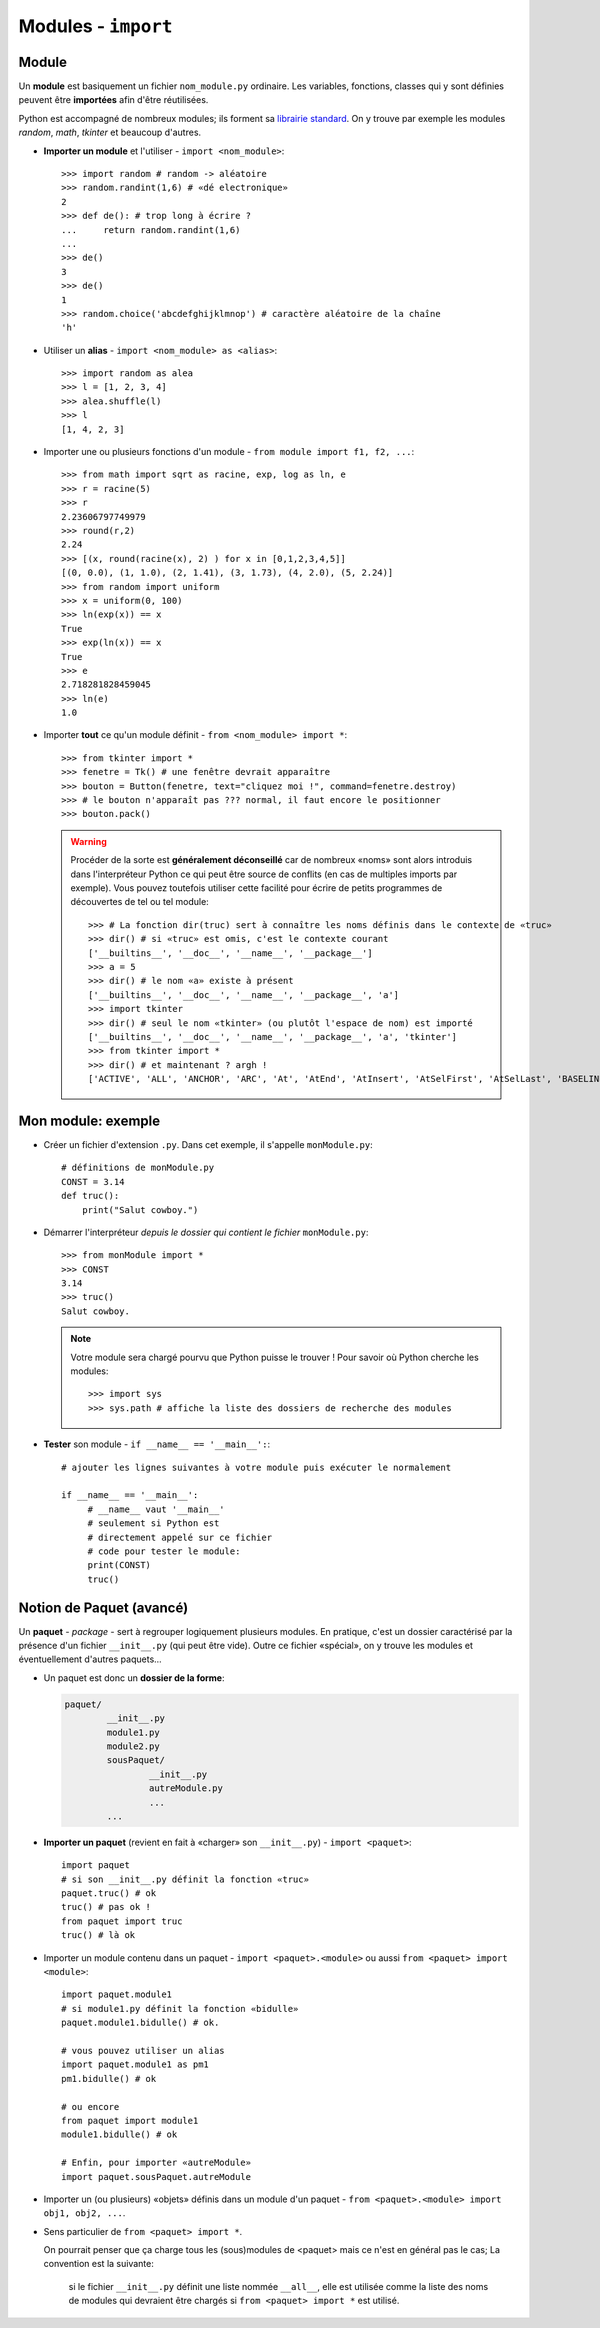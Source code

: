 ********************
Modules - ``import``
********************

Module
======

Un **module** est basiquement un fichier ``nom_module.py`` ordinaire. Les variables, fonctions, classes qui y sont  définies peuvent être **importées** afin d'être réutilisées.

Python est accompagné de nombreux modules; ils forment sa `librairie standard <http://docs.python.org/3.3/library/index.html>`_. On y trouve par exemple les modules *random*, *math*, *tkinter* et beaucoup d'autres.

* **Importer un module** et l'utiliser - ``import <nom_module>``::

        >>> import random # random -> aléatoire
        >>> random.randint(1,6) # «dé electronique»
        2
        >>> def de(): # trop long à écrire ?
        ...     return random.randint(1,6)
        ...
        >>> de()
        3
        >>> de()
        1
        >>> random.choice('abcdefghijklmnop') # caractère aléatoire de la chaîne
        'h'

* Utiliser un **alias** - ``import <nom_module> as <alias>``::

        >>> import random as alea
        >>> l = [1, 2, 3, 4]
        >>> alea.shuffle(l)
        >>> l
        [1, 4, 2, 3]

* Importer une ou plusieurs fonctions d'un module - ``from module import f1, f2, ...``::

        >>> from math import sqrt as racine, exp, log as ln, e
        >>> r = racine(5)
        >>> r
        2.23606797749979
        >>> round(r,2)
        2.24
        >>> [(x, round(racine(x), 2) ) for x in [0,1,2,3,4,5]]
        [(0, 0.0), (1, 1.0), (2, 1.41), (3, 1.73), (4, 2.0), (5, 2.24)]
        >>> from random import uniform 
        >>> x = uniform(0, 100)
        >>> ln(exp(x)) == x
        True
        >>> exp(ln(x)) == x
        True
        >>> e
        2.718281828459045
        >>> ln(e)
        1.0


* Importer **tout** ce qu'un module définit - ``from <nom_module> import *``::

        >>> from tkinter import *
        >>> fenetre = Tk() # une fenêtre devrait apparaître
        >>> bouton = Button(fenetre, text="cliquez moi !", command=fenetre.destroy)
        >>> # le bouton n'apparaît pas ??? normal, il faut encore le positionner
        >>> bouton.pack()
        
  .. warning::
        
        Procéder de la sorte est **généralement déconseillé** car de nombreux «noms» sont alors introduis dans l'interpréteur Python ce qui peut être source de conflits (en cas de multiples imports par exemple).
        Vous pouvez toutefois utiliser cette facilité pour écrire de petits programmes de découvertes de tel ou tel module::

                >>> # La fonction dir(truc) sert à connaître les noms définis dans le contexte de «truc»
                >>> dir() # si «truc» est omis, c'est le contexte courant
                ['__builtins__', '__doc__', '__name__', '__package__']
                >>> a = 5
                >>> dir() # le nom «a» existe à présent
                ['__builtins__', '__doc__', '__name__', '__package__', 'a']
                >>> import tkinter
                >>> dir() # seul le nom «tkinter» (ou plutôt l'espace de nom) est importé
                ['__builtins__', '__doc__', '__name__', '__package__', 'a', 'tkinter']
                >>> from tkinter import *
                >>> dir() # et maintenant ? argh !
                ['ACTIVE', 'ALL', 'ANCHOR', 'ARC', 'At', 'AtEnd', 'AtInsert', 'AtSelFirst', 'AtSelLast', 'BASELINE', 'BEVEL', 'BOTH', 'BOTTOM', 'BROWSE', 'BUTT', 'BaseWidget', 'BitmapImage', 'BooleanVar', 'Button', 'CASCADE', 'CENTER', 'CHAR', 'CHECKBUTTON', 'CHORD', 'COMMAND', 'CURRENT' ... 

Mon module: exemple
===================

* Créer un fichier d'extension ``.py``. Dans cet exemple, il s'appelle ``monModule.py``::
        
        # définitions de monModule.py
        CONST = 3.14
        def truc():
            print("Salut cowboy.")

* Démarrer l'interpréteur *depuis le dossier qui contient le fichier* ``monModule.py``::
        
        >>> from monModule import *
        >>> CONST
        3.14
        >>> truc()
        Salut cowboy.

  .. note:: Votre module sera chargé pourvu que Python puisse le trouver ! Pour savoir où Python cherche les modules::

        >>> import sys
        >>> sys.path # affiche la liste des dossiers de recherche des modules

* **Tester** son module - ``if __name__ == '__main__':``::

        # ajouter les lignes suivantes à votre module puis exécuter le normalement

        if __name__ == '__main__':
             # __name__ vaut '__main__'
             # seulement si Python est
             # directement appelé sur ce fichier
             # code pour tester le module:
             print(CONST)
             truc()

Notion de Paquet (avancé) 
=========================

Un **paquet** - *package* - sert à regrouper logiquement plusieurs modules. En pratique, c'est un dossier caractérisé par la présence d'un fichier ``__init__.py`` (qui peut être vide). Outre ce fichier «spécial», on y trouve les modules et éventuellement d'autres paquets...

* Un paquet est donc un **dossier de la forme**:

  .. code-block:: text

        paquet/
                __init__.py
                module1.py
                module2.py
                sousPaquet/
                        __init__.py
                        autreModule.py
                        ...
                ...

* **Importer un paquet** (revient en fait à «charger» son ``__init__.py``) - ``import <paquet>``::

        import paquet
        # si son __init__.py définit la fonction «truc»
        paquet.truc() # ok
        truc() # pas ok !
        from paquet import truc
        truc() # là ok

* Importer un module contenu dans un paquet - ``import <paquet>.<module>`` ou aussi ``from <paquet> import <module>``::

        import paquet.module1
        # si module1.py définit la fonction «bidulle»
        paquet.module1.bidulle() # ok.
        
        # vous pouvez utiliser un alias
        import paquet.module1 as pm1
        pm1.bidulle() # ok

        # ou encore
        from paquet import module1
        module1.bidulle() # ok

        # Enfin, pour importer «autreModule»
        import paquet.sousPaquet.autreModule 

* Importer un (ou plusieurs) «objets» définis dans un module d'un paquet - ``from <paquet>.<module> import obj1, obj2, ...``.

* Sens particulier de ``from <paquet> import *``.

  On pourrait penser que ça charge tous les (sous)modules de <paquet> mais ce n'est en général pas le cas; La convention est la suivante: 
  
        si le fichier ``__init__.py`` définit une liste nommée ``__all__``, elle est utilisée comme la liste des noms de modules qui devraient être chargés si ``from <paquet> import *`` est utilisé.
